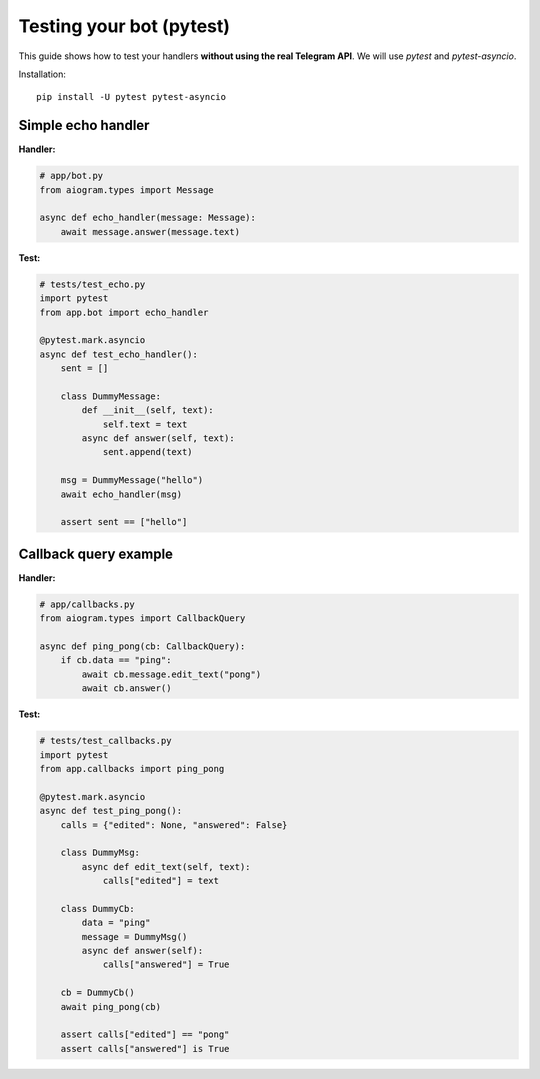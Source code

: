 Testing your bot (pytest)
=========================

This guide shows how to test your handlers **without using the real Telegram API**.
We will use `pytest` and `pytest-asyncio`.

Installation::

   pip install -U pytest pytest-asyncio

Simple echo handler
-------------------

**Handler:**

.. code-block:: python

   # app/bot.py
   from aiogram.types import Message

   async def echo_handler(message: Message):
       await message.answer(message.text)

**Test:**

.. code-block:: python

   # tests/test_echo.py
   import pytest
   from app.bot import echo_handler

   @pytest.mark.asyncio
   async def test_echo_handler():
       sent = []

       class DummyMessage:
           def __init__(self, text):
               self.text = text
           async def answer(self, text):
               sent.append(text)

       msg = DummyMessage("hello")
       await echo_handler(msg)

       assert sent == ["hello"]

Callback query example
----------------------

**Handler:**

.. code-block:: python

   # app/callbacks.py
   from aiogram.types import CallbackQuery

   async def ping_pong(cb: CallbackQuery):
       if cb.data == "ping":
           await cb.message.edit_text("pong")
           await cb.answer()

**Test:**

.. code-block:: python

   # tests/test_callbacks.py
   import pytest
   from app.callbacks import ping_pong

   @pytest.mark.asyncio
   async def test_ping_pong():
       calls = {"edited": None, "answered": False}

       class DummyMsg:
           async def edit_text(self, text):
               calls["edited"] = text

       class DummyCb:
           data = "ping"
           message = DummyMsg()
           async def answer(self):
               calls["answered"] = True

       cb = DummyCb()
       await ping_pong(cb)

       assert calls["edited"] == "pong"
       assert calls["answered"] is True
